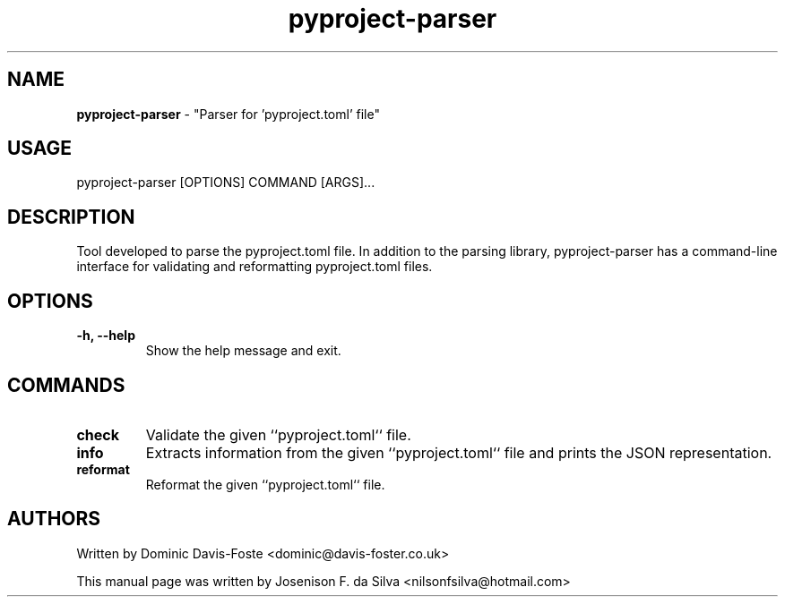 .TH pyproject-parser "1" "Jan 2023" "pyproject-parser" "Parser for 'pyproject.toml' file"
.SH NAME
\fBpyproject-parser \fP- "Parser for 'pyproject.toml' file"
\fB
.SH USAGE
pyproject-parser [OPTIONS] COMMAND [ARGS]\.\.\.
.SH DESCRIPTION
Tool developed to parse the pyproject.toml file. In addition to the parsing
library, pyproject-parser has a command-line interface for validating and
reformatting pyproject.toml files.
.SH OPTIONS
.TP
.B
\fB-h\fP, \fB--help\fP
Show the help message and exit.
.SH COMMANDS
.TP
.B
check
Validate the given ``pyproject.toml`` file.
.TP
.B
info
Extracts information from the given ``pyproject.toml`` file and
prints the JSON representation.
.TP
.B
reformat
Reformat the given ``pyproject.toml`` file.
.SH AUTHORS
Written by Dominic Davis-Foste <dominic@davis-foster.co.uk>
.PP
This manual page was written by Josenison F. da Silva <nilsonfsilva@hotmail.com>
